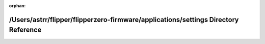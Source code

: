 .. meta::f086b75d4f35ae5c93cd29c31dd072d2fa54153c4c04b89fb3296aafcc182ec3be6f0a5e6380ec4fdfdea7475d80e1451d6fcea0e2af5d599baeaad656918c08

:orphan:

.. title:: Flipper Zero Firmware: /Users/astrr/flipper/flipperzero-firmware/applications/settings Directory Reference

/Users/astrr/flipper/flipperzero-firmware/applications/settings Directory Reference
===================================================================================

.. container:: doxygen-content

   
   .. raw:: html
     :file: dir_29bbde248d3ed4ca07f386610565458a.html
